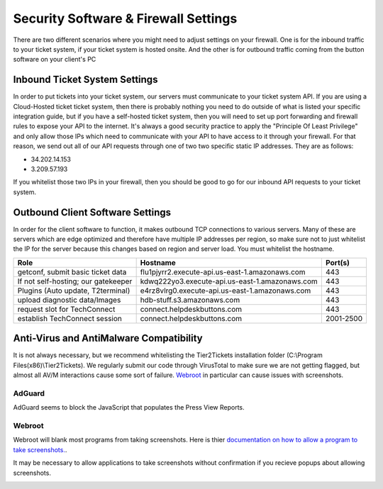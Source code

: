 Security Software & Firewall Settings
======================================

There are two different scenarios where you might need to adjust settings on your firewall. One is for the inbound traffic to your ticket system, if your ticket system is hosted onsite. And the other is for outbound traffic coming from the button software on your client's PC


Inbound Ticket System Settings
------------------------------

In order to put tickets into your ticket system, our servers must communicate to your ticket system API. If you are using a Cloud-Hosted ticket ticket system, then there is probably nothing you need to do outside of what is listed your specific integration guide, but if you have a self-hosted ticket system, then you will need to set up port forwarding and firewall rules to expose your API to the internet. It's always a good security practice to apply the "Principle Of Least Privilege" and only allow those IPs which need to communicate with your API to have access to it through your firewall. For that reason, we send out all of our API requests through one of two two specific static IP addresses. They are as follows:

- 34.202.14.153
- 3.209.57.193

If you whitelist those two IPs in your firewall, then you should be good to go for our inbound API requests to your ticket system.



Outbound Client Software Settings
---------------------------------

In order for the client software to function, it makes outbound TCP connections to various servers. Many of these are servers which are edge optimized and therefore have multiple IP addresses per region, so make sure not to just whitelist the IP for the server because this changes based on region and server load. You must whitelist the hostname.


+------------------------------------+------------------------------------------------+-----------+
| Role                               | Hostname                                       | Port(s)   |
+====================================+================================================+===========+
| getconf, submit basic ticket data  | flu1pjyrr2.execute-api.us-east-1.amazonaws.com | 443       |
+------------------------------------+------------------------------------------------+-----------+
| If not self-hosting; our gatekeeper| kdwq222yo3.execute-api.us-east-1.amazonaws.com | 443       |
+------------------------------------+------------------------------------------------+-----------+
| Plugins (Auto update, T2terminal)  | e4rz8vlrg0.execute-api.us-east-1.amazonaws.com | 443       |
+------------------------------------+------------------------------------------------+-----------+
| upload diagnostic data/Images      | hdb-stuff.s3.amazonaws.com                     | 443       |
+------------------------------------+------------------------------------------------+-----------+
| request slot for TechConnect       | connect.helpdeskbuttons.com                    | 443       |
+------------------------------------+------------------------------------------------+-----------+
| establish TechConnect session      | connect.helpdeskbuttons.com                    | 2001-2500 |
+------------------------------------+------------------------------------------------+-----------+


Anti-Virus and AntiMalware Compatibility
-----------------------------------------
It is not always necessary, but we recommend whitelisting the Tier2Tickets installation folder (C:\\Program Files(x86)\\Tier2Tickets). We regularly submit our code through VirusTotal to make sure we are not getting flagged, but almost all AV/M interactions cause some sort of failure. `Webroot <https://docs.tier2tickets.com/content/general/firewall/#webroot>`_ in particular can cause issues with screenshots.


AdGuard
^^^^^^^^

AdGuard seems to block the JavaScript that populates the Press View Reports. 


Webroot
^^^^^^^

Webroot will blank most programs from taking screenshots. Here is thier `documentation on how to allow a program to take screenshots.
<https://docs.webroot.com/us/en/home/wsa_pc_userguide/wsa_pc_userguide.htm#UsingIdentityProtection/ManagingProtectedApplications.htm%3FTocPath%3DUsing%2520Identity%2520Protection%7C_____2/>`_.


It may be necessary to allow applications to take screenshots without confirmation if you recieve popups about allowing screenshots.

.. image:: images/1-webroot.png

.. image:: images/2-webroot.png

.. image:: images/3-webroot.png